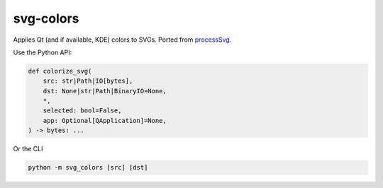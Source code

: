 svg-colors
==========

Applies Qt (and if available, KDE) colors to SVGs. Ported from `processSvg`_.

Use the Python API:

.. code:: python

    def colorize_svg(
        src: str|Path|IO[bytes],
        dst: None|str|Path|BinaryIO=None,
        *,
        selected: bool=False,
        app: Optional[QApplication]=None,
    ) -> bytes: ...

Or the CLI

.. code:: bash

    python -m svg_colors [src] [dst]

.. _processSvg: https://github.com/KDE/kiconthemes/blob/16c808a0d2b62953420c6740cfeda2c713a90e27/src/kiconloader.cpp#L871-L919
